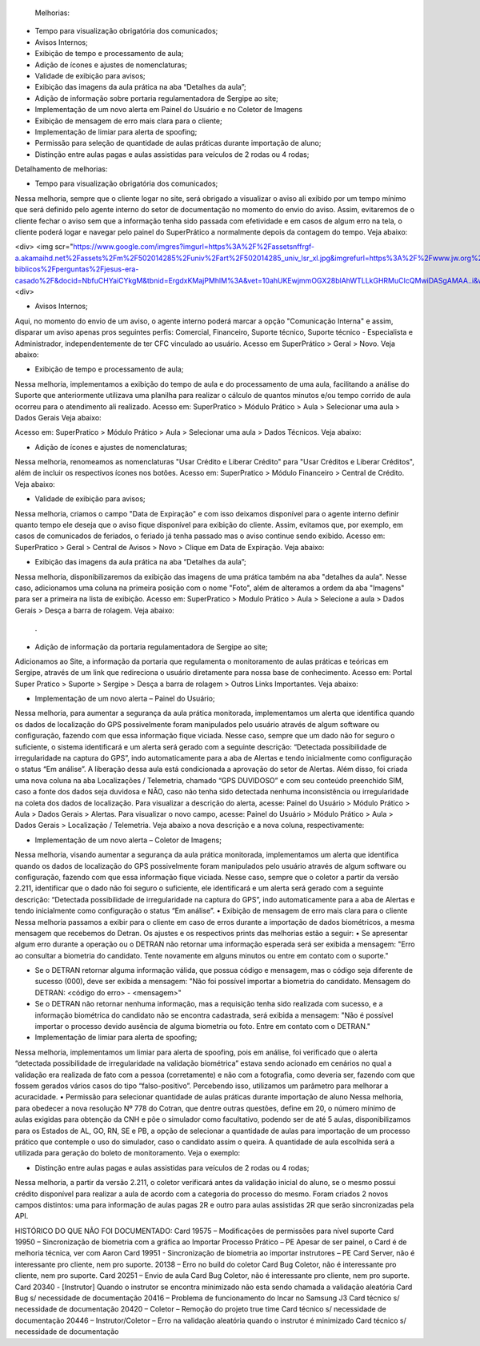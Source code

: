  Melhorias:
•	Tempo para visualização obrigatória dos comunicados;
•	Avisos Internos;
•	Exibição de tempo e processamento de aula;
•	Adição de ícones e ajustes de nomenclaturas;
•	Validade de exibição para avisos;
•	Exibição das imagens da aula prática na aba “Detalhes da aula”;
•	Adição de informação sobre portaria regulamentadora de Sergipe ao site;
•	Implementação de um novo alerta em Painel do Usuário e no Coletor de Imagens
•	Exibição de mensagem de erro mais clara para o cliente;
•	Implementação de limiar para alerta de spoofing;
•	Permissão para seleção de quantidade de aulas práticas durante importação de aluno;
•	Distinção entre aulas pagas e aulas assistidas para veículos de 2 rodas ou 4 rodas;

Detalhamento de melhorias:

•	 Tempo para visualização obrigatória dos comunicados;
Nessa melhoria, sempre que o cliente logar no site, será obrigado a visualizar o aviso ali exibido por um tempo mínimo que será definido pelo agente interno do setor de documentação no momento do envio do aviso. Assim, evitaremos de o cliente fechar o aviso sem que a informação tenha sido passada com efetividade e em casos de algum erro na tela, o cliente poderá logar e navegar pelo painel do SuperPrático a normalmente depois da contagem do tempo. 
Veja abaixo:

<div> 
<img scr="https://www.google.com/imgres?imgurl=https%3A%2F%2Fassetsnffrgf-a.akamaihd.net%2Fassets%2Fm%2F502014285%2Funiv%2Fart%2F502014285_univ_lsr_xl.jpg&imgrefurl=https%3A%2F%2Fwww.jw.org%2Fpt%2Fensinos-biblicos%2Fperguntas%2Fjesus-era-casado%2F&docid=NbfuCHYaiCYkgM&tbnid=ErgdxKMajPMhlM%3A&vet=10ahUKEwjmmOGX28blAhWTLLkGHRMuCIcQMwiDASgAMAA..i&w=1200&h=600&bih=608&biw=1366&q=jesus&ved=0ahUKEwjmmOGX28blAhWTLLkGHRMuCIcQMwiDASgAMAA&iact=mrc&uact=8"\>
<\div>

•	Avisos Internos;
Aqui, no momento do envio de um aviso, o agente interno poderá marcar a opção "Comunicação Interna" e assim, disparar um aviso apenas pros seguintes perfis: Comercial, Financeiro, Suporte técnico, Suporte técnico - Especialista e Administrador, independentemente de ter CFC vinculado ao usuário.
Acesso em SuperPrático > Geral > Novo. Veja abaixo:
 
 
  
•	Exibição de tempo e processamento de aula;
Nessa melhoria, implementamos a exibição do tempo de aula e do processamento de uma aula, facilitando a análise do Suporte que anteriormente utilizava uma planilha para realizar o cálculo de quantos minutos e/ou tempo corrido de aula ocorreu para o atendimento ali realizado.
Acesso em: SuperPratico > Módulo Prático > Aula > Selecionar uma aula > Dados Gerais
Veja abaixo:
 
 
Acesso em: SuperPratico > Módulo Prático > Aula > Selecionar uma aula > Dados Técnicos. Veja abaixo:
 
 

•	Adição de ícones e ajustes de nomenclaturas;
Nessa melhoria, renomeamos as nomenclaturas "Usar Crédito e Liberar Crédito" para "Usar Créditos e Liberar Créditos", além de incluir os respectivos ícones nos botões.
Acesso em: SuperPratico > Módulo Financeiro > Central de Crédito. Veja abaixo: 

 
  
•	Validade de exibição para avisos;
Nessa melhoria, criamos o campo "Data de Expiração" e com isso deixamos disponível para o agente interno definir quanto tempo ele deseja que o aviso fique disponível para exibição do cliente.
Assim, evitamos que, por exemplo, em casos de comunicados de feriados, o feriado já tenha passado mas o aviso continue sendo exibido.
Acesso em: SuperPratico > Geral > Central de Avisos > Novo > Clique em Data de Expiração. 
Veja abaixo:
 

•	Exibição das imagens da aula prática na aba “Detalhes da aula”;
Nessa melhoria, disponibilizaremos da exibição das imagens de uma prática também na aba "detalhes da aula". Nesse caso, adicionamos uma coluna na primeira posição com o nome "Foto", além de alteramos a ordem da aba "Imagens" para ser a primeira na lista de exibição.
Acesso em: SuperPratico > Modulo Prático > Aula > Selecione a aula > Dados Gerais > Desça a barra de rolagem. Veja abaixo:

 .

•	Adição de informação da portaria regulamentadora de Sergipe ao site;
Adicionamos ao Site, a informação da portaria que regulamenta o monitoramento de aulas práticas e teóricas em Sergipe, através de um link que redireciona o usuário diretamente para nossa base de conhecimento. 
Acesso em: Portal Super Pratico > Suporte > Sergipe > Desça a barra de rolagem > Outros Links Importantes. Veja abaixo:
 
•	Implementação de um novo alerta – Painel do Usuário;
Nessa melhoria, para aumentar a segurança da aula prática monitorada, implementamos um alerta que identifica quando os dados de localização do GPS possivelmente foram manipulados pelo usuário através de algum software ou configuração, fazendo com que essa informação fique viciada. Nesse caso, sempre que um dado não for seguro o suficiente, o sistema identificará e um alerta será gerado com a seguinte descrição: “Detectada possibilidade de irregularidade na captura do GPS”, indo automaticamente para a aba de Alertas e tendo inicialmente como configuração o status “Em análise”. 
A liberação dessa aula está condicionada a aprovação do setor de Alertas.
Além disso, foi criada uma nova coluna na aba Localizações / Telemetria, chamado “GPS DUVIDOSO” e com seu conteúdo preenchido SIM, caso a fonte dos dados seja duvidosa e NÃO, caso não tenha sido detectada nenhuma inconsistência ou irregularidade na coleta dos dados de localização.
Para visualizar a descrição do alerta, acesse: Painel do Usuário > Módulo Prático > Aula > Dados Gerais > Alertas. 
Para visualizar o novo campo, acesse: Painel do Usuário > Módulo Prático > Aula > Dados Gerais > Localização / Telemetria. 
Veja abaixo a nova descrição e a nova coluna, respectivamente:
 

 

•	Implementação de um novo alerta – Coletor de Imagens;
Nessa melhoria, visando aumentar a segurança da aula prática monitorada, implementamos um alerta que identifica quando os dados de localização do GPS possivelmente foram manipulados pelo usuário através de algum software ou configuração, fazendo com que essa informação fique viciada. Nesse caso, sempre que o coletor a partir da versão 2.211, identificar que o dado não foi seguro o suficiente, ele identificará e um alerta será gerado com a seguinte descrição: “Detectada possibilidade de irregularidade na captura do GPS”, indo automaticamente para a aba de Alertas e tendo inicialmente como configuração o status “Em análise”.
•	Exibição de mensagem de erro mais clara para o cliente
Nessa melhoria passamos a exibir para o cliente em caso de erros durante a importação de dados biométricos, a mesma mensagem que recebemos do Detran. 
Os ajustes e os respectivos prints das melhorias estão a seguir: 
•	Se apresentar algum erro durante a operação ou o DETRAN não retornar uma informação esperada será ser exibida a mensagem: "Erro ao consultar a biometria do candidato. Tente novamente em alguns minutos ou entre em contato com o suporte."
 

•	Se o DETRAN retornar alguma informação válida, que possua código e mensagem, mas o código seja diferente de sucesso (000), deve ser exibida a mensagem: "Não foi possível importar a biometria do candidato. Mensagem do DETRAN: <código do erro> - <mensagem>"
 

•	Se o DETRAN não retornar nenhuma informação, mas a requisição tenha sido realizada com sucesso, e a informação biométrica do candidato não se encontra cadastrada, será exibida a mensagem: "Não é possível importar o processo devido ausência de alguma biometria ou foto. Entre em contato com o DETRAN."

 

•	Implementação de limiar para alerta de spoofing;
Nessa melhoria, implementamos um limiar para alerta de spoofing, pois em análise, foi verificado que o alerta “detectada possibilidade de irregularidade na validação biométrica” estava sendo acionado em cenários no qual a validação era realizada de fato com a pessoa (corretamente) e não com a fotografia, como deveria ser, fazendo com que fossem gerados vários casos do tipo “falso-positivo”. Percebendo isso, utilizamos um parâmetro para melhorar a acuracidade.
•	Permissão para selecionar quantidade de aulas práticas durante importação de aluno
Nessa melhoria, para obedecer a nova resolução Nº 778 do Cotran, que dentre outras questões, define em 20, o número mínimo de aulas exigidas para obtenção da CNH e põe o simulador como facultativo, podendo ser de até 5 aulas, disponibilizamos para os Estados de AL, GO, RN, SE e PB, a opção de selecionar a quantidade de aulas para importação de um processo prático que contemple o uso do simulador, caso o candidato assim o queira.
A quantidade de aula escolhida será a utilizada para geração do boleto de monitoramento.
Veja o exemplo:
 

 

•	Distinção entre aulas pagas e aulas assistidas para veículos de 2 rodas ou 4 rodas;
Nessa melhoria, a partir da versão 2.211, o coletor verificará antes da validação inicial do aluno, se o mesmo possui crédito disponível para realizar a aula de acordo com a categoria do processo do mesmo.
Foram criados 2 novos campos distintos: uma para informação de aulas pagas 2R e outro para aulas assistidas 2R que serão sincronizadas pela API.


HISTÓRICO DO QUE NÃO FOI DOCUMENTADO:
Card 19575 – Modificações de permissões para nível suporte
Card 19950 – Sincronização de biometria com a gráfica ao Importar Processo Prático – PE
Apesar de ser painel, o Card é de melhoria técnica, ver com Aaron
Card 19951 - Sincronização de biometria ao importar instrutores – PE
Card Server, não é interessante pro cliente, nem pro suporte.
20138 – Erro no build do coletor
Card Bug Coletor, não é interessante pro cliente, nem pro suporte.
Card 20251 – Envio de aula
Card Bug Coletor, não é interessante pro cliente, nem pro suporte.
Card 20340 - [Instrutor] Quando o instrutor se encontra minimizado não esta sendo chamada a validação aleatória
Card Bug s/ necessidade de documentação
20416 – Problema de funcionamento do Incar no Samsung J3
Card técnico s/ necessidade de documentação
20420 – Coletor – Remoção do projeto true time
Card técnico s/ necessidade de documentação
20446 – Instrutor/Coletor – Erro na validação aleatória quando o instrutor é minimizado
Card técnico s/ necessidade de documentação
